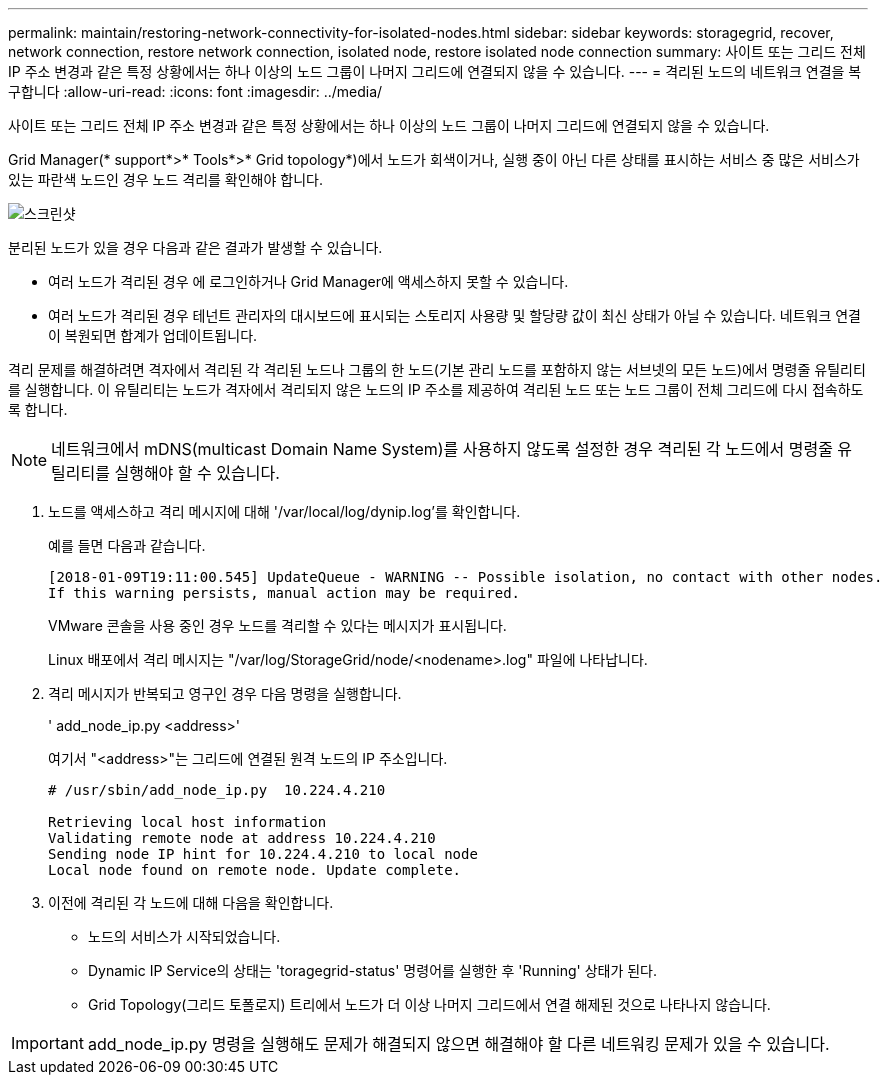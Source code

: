 ---
permalink: maintain/restoring-network-connectivity-for-isolated-nodes.html 
sidebar: sidebar 
keywords: storagegrid, recover, network connection, restore network connection, isolated node, restore isolated node connection 
summary: 사이트 또는 그리드 전체 IP 주소 변경과 같은 특정 상황에서는 하나 이상의 노드 그룹이 나머지 그리드에 연결되지 않을 수 있습니다. 
---
= 격리된 노드의 네트워크 연결을 복구합니다
:allow-uri-read: 
:icons: font
:imagesdir: ../media/


[role="lead"]
사이트 또는 그리드 전체 IP 주소 변경과 같은 특정 상황에서는 하나 이상의 노드 그룹이 나머지 그리드에 연결되지 않을 수 있습니다.

Grid Manager(* support*>* Tools*>* Grid topology*)에서 노드가 회색이거나, 실행 중이 아닌 다른 상태를 표시하는 서비스 중 많은 서비스가 있는 파란색 노드인 경우 노드 격리를 확인해야 합니다.

image::../media/dynamic_ip_service_not_running.gif[스크린샷]

분리된 노드가 있을 경우 다음과 같은 결과가 발생할 수 있습니다.

* 여러 노드가 격리된 경우 에 로그인하거나 Grid Manager에 액세스하지 못할 수 있습니다.
* 여러 노드가 격리된 경우 테넌트 관리자의 대시보드에 표시되는 스토리지 사용량 및 할당량 값이 최신 상태가 아닐 수 있습니다. 네트워크 연결이 복원되면 합계가 업데이트됩니다.


격리 문제를 해결하려면 격자에서 격리된 각 격리된 노드나 그룹의 한 노드(기본 관리 노드를 포함하지 않는 서브넷의 모든 노드)에서 명령줄 유틸리티를 실행합니다. 이 유틸리티는 노드가 격자에서 격리되지 않은 노드의 IP 주소를 제공하여 격리된 노드 또는 노드 그룹이 전체 그리드에 다시 접속하도록 합니다.


NOTE: 네트워크에서 mDNS(multicast Domain Name System)를 사용하지 않도록 설정한 경우 격리된 각 노드에서 명령줄 유틸리티를 실행해야 할 수 있습니다.

. 노드를 액세스하고 격리 메시지에 대해 '/var/local/log/dynip.log'를 확인합니다.
+
예를 들면 다음과 같습니다.

+
[listing]
----
[2018-01-09T19:11:00.545] UpdateQueue - WARNING -- Possible isolation, no contact with other nodes.
If this warning persists, manual action may be required.
----
+
VMware 콘솔을 사용 중인 경우 노드를 격리할 수 있다는 메시지가 표시됩니다.

+
Linux 배포에서 격리 메시지는 "/var/log/StorageGrid/node/<nodename>.log" 파일에 나타납니다.

. 격리 메시지가 반복되고 영구인 경우 다음 명령을 실행합니다.
+
' add_node_ip.py <address>'

+
여기서 "<address>"는 그리드에 연결된 원격 노드의 IP 주소입니다.

+
[listing]
----
# /usr/sbin/add_node_ip.py  10.224.4.210

Retrieving local host information
Validating remote node at address 10.224.4.210
Sending node IP hint for 10.224.4.210 to local node
Local node found on remote node. Update complete.
----
. 이전에 격리된 각 노드에 대해 다음을 확인합니다.
+
** 노드의 서비스가 시작되었습니다.
** Dynamic IP Service의 상태는 'toragegrid-status' 명령어를 실행한 후 'Running' 상태가 된다.
** Grid Topology(그리드 토폴로지) 트리에서 노드가 더 이상 나머지 그리드에서 연결 해제된 것으로 나타나지 않습니다.





IMPORTANT: add_node_ip.py 명령을 실행해도 문제가 해결되지 않으면 해결해야 할 다른 네트워킹 문제가 있을 수 있습니다.
